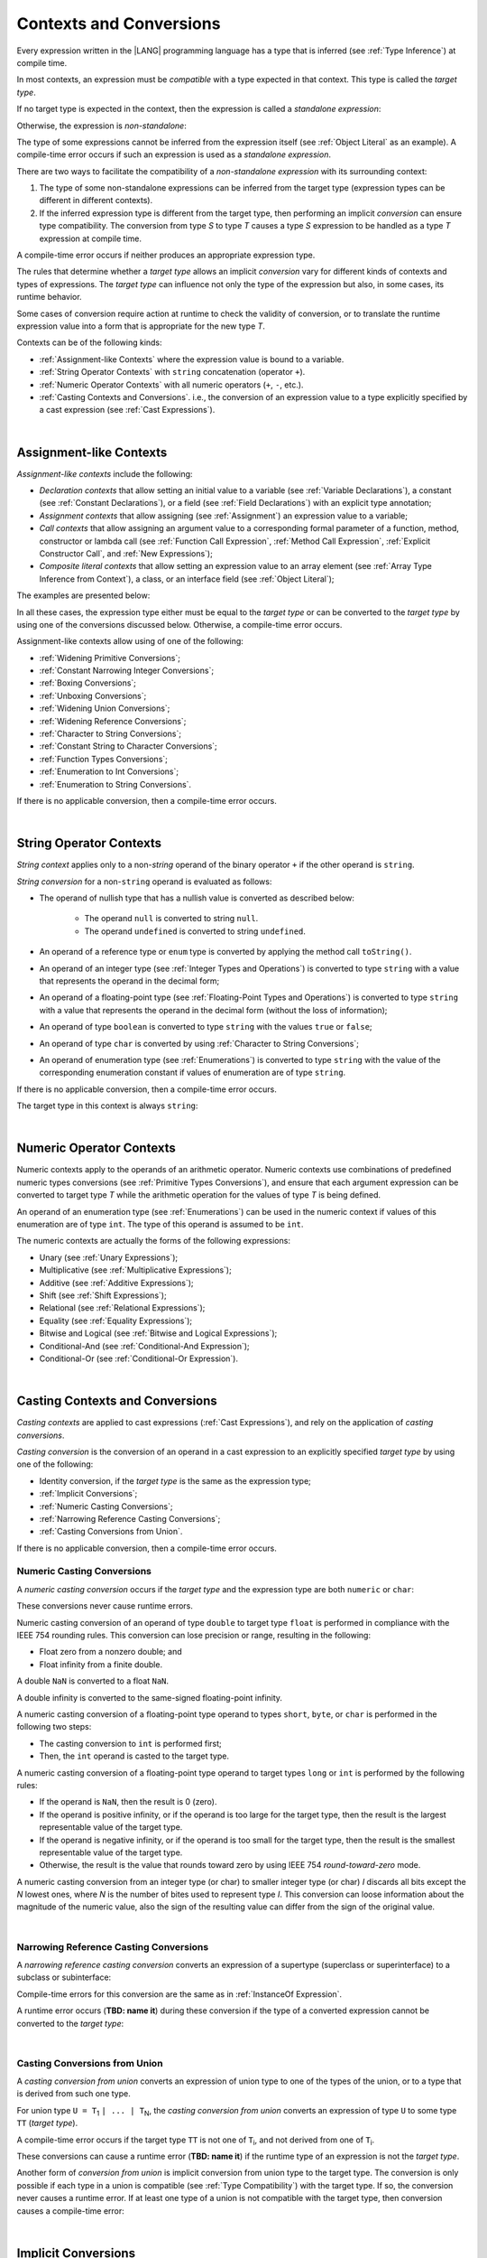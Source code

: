 ..
    Copyright (c) 2021-2024 Huawei Device Co., Ltd.
    Licensed under the Apache License, Version 2.0 (the "License");
    you may not use this file except in compliance with the License.
    You may obtain a copy of the License at
    http://www.apache.org/licenses/LICENSE-2.0
    Unless required by applicable law or agreed to in writing, software
    distributed under the License is distributed on an "AS IS" BASIS,
    WITHOUT WARRANTIES OR CONDITIONS OF ANY KIND, either express or implied.
    See the License for the specific language governing permissions and
    limitations under the License.

.. _Contexts and Conversions:

Contexts and Conversions
########################

.. meta:
    frontend_status: Done

Every expression written in the |LANG| programming language has a type that
is inferred (see :ref:`Type Inference`) at compile time. 

In most contexts, an expression must be *compatible* with a type expected in
that context. This type is called the *target type*. 

If no target type is expected in the context, then the expression
is called a *standalone expression*:

.. code-block:: typescript
   :linenos:

    let a = expr // no target type is expected
    
    function foo(): void {
        expr // no target type is expected
    }

Otherwise, the expression is *non-standalone*:

.. code-block-meta:
   skip


.. code-block:: typescript
   :linenos:

    let a: number = expr // target type of 'expr' is number
    
    function foo(s: string) {}
    foo(expr) // target type of 'expr' is string


The type of some expressions cannot be inferred from the expression itself
(see :ref:`Object Literal` as an example). A compile-time error occurs if
such an expression is used as a *standalone expression*.

There are two ways to facilitate the compatibility of a *non-standalone
expression* with its surrounding context:

#. The type of some non-standalone expressions can be inferred from the
   target type (expression types can be different in different contexts).

#. If the inferred expression type is different from the target type, then
   performing an implicit *conversion* can ensure type compatibility.
   The conversion from type *S* to type *T* causes a type *S* expression to
   be handled as a type *T* expression at compile time.

.. index::
   context
   conversion
   compile time
   inference
   target type
   surrounding context
   expression
   compatible type
   compatibility
   expression
   standalone expression
   non-standalone expression

A compile-time error occurs if neither produces an appropriate expression type.

The rules that determine whether a *target type* allows an implicit
*conversion* vary for different kinds of contexts and types of expressions.
The *target type* can influence not only the type of the expression but also,
in some cases, its runtime behavior.

Some cases of conversion require action at runtime to check the
validity of conversion, or to translate the runtime expression value
into a form that is appropriate for the new type *T*.

.. index::
   runtime behavior
   conversion

Contexts can be of the following kinds:

-  :ref:`Assignment-like Contexts` where the expression value is bound to a
   variable.

-  :ref:`String Operator Contexts` with ``string`` concatenation (operator ``+``).

-  :ref:`Numeric Operator Contexts` with all numeric operators (``+``, ``-``, etc.).

-  :ref:`Casting Contexts and Conversions`. i.e., the conversion of an
   expression value to a type explicitly specified by a cast expression (see
   :ref:`Cast Expressions`).

|

.. _Assignment-like Contexts:

Assignment-like Contexts
************************

.. meta:
    frontend_status: Partly
    todo: Need to adapt es2panda implementation after assignment and call contexts are unified

*Assignment-like contexts* include the following:

- *Declaration contexts* that allow setting an initial value to a variable
  (see :ref:`Variable Declarations`), a constant (see
  :ref:`Constant Declarations`), or a field (see :ref:`Field Declarations`)
  with an explicit type annotation;

- *Assignment contexts* that allow assigning (see :ref:`Assignment`) an
  expression value to a variable;

- *Call contexts* that allow assigning an argument value to a corresponding
  formal parameter of a function, method, constructor or lambda call (see
  :ref:`Function Call Expression`, :ref:`Method Call Expression`,
  :ref:`Explicit Constructor Call`, and :ref:`New Expressions`);

- *Composite literal contexts* that allow setting an expression value to an
  array element (see :ref:`Array Type Inference from Context`), a class, or
  an interface field (see :ref:`Object Literal`);

.. index::
   assignment
   assignment context
   call context
   expression
   conversion
   function call
   constructor call
   method call
   formal parameter
   array literal
   object literal

The examples are presented below:

.. code-block:: typescript
   :linenos:

      // declaration contexts:
      let x: number = 1
      const str: string = "done"
      class C {
        f: string = "aa"
      }

      // assignment contexts:
      x = str.length
      new C().f = "bb"

      // call contexts:
      function foo(s: string) {}
      foo("hello")    

      // composite literal contexts:
      let a: number[] = [str.length, 11]


In all these cases, the expression type either must be equal to the *target
type* or can be converted to the *target type* by using one of the conversions
discussed below. Otherwise, a compile-time error occurs.

Assignment-like contexts allow using of one of the following:

- :ref:`Widening Primitive Conversions`;

- :ref:`Constant Narrowing Integer Conversions`;

- :ref:`Boxing Conversions`;

- :ref:`Unboxing Conversions`;

- :ref:`Widening Union Conversions`;

- :ref:`Widening Reference Conversions`;

- :ref:`Character to String Conversions`;

- :ref:`Constant String to Character Conversions`;

- :ref:`Function Types Conversions`;

- :ref:`Enumeration to Int Conversions`;

- :ref:`Enumeration to String Conversions`.

If there is no applicable conversion, then a compile-time error occurs.

|

.. _String Operator Contexts:

String Operator Contexts
************************

.. meta:
    frontend_status: Done

*String context* applies only to a non-*string* operand of the binary operator
``+`` if the other operand is ``string``.

*String conversion* for a non-``string`` operand is evaluated as follows:

-  The operand of nullish type that has a nullish value is converted as
   described below:

     - The operand ``null`` is converted to string ``null``.
     - The operand ``undefined`` is converted to string ``undefined``.

-  An operand of a reference type or ``enum`` type is converted by applying the
   method call ``toString()``.

-  An operand of an integer type (see :ref:`Integer Types and Operations`)
   is converted to type ``string`` with a value that represents the operand in
   the decimal form;

-  An operand of a floating-point type (see :ref:`Floating-Point Types and Operations`) 
   is converted to type ``string`` with a value that represents the operand in
   the decimal form (without the loss of information);

-  An operand of type ``boolean`` is converted to type ``string`` with the
   values ``true`` or ``false``;

-  An operand of type ``char`` is converted by using :ref:`Character to String Conversions`;

-  An operand of enumeration type (see :ref:`Enumerations`) is converted to
   type ``string`` with the value of the corresponding enumeration constant
   if values of enumeration are of type ``string``.

If there is no applicable conversion, then a compile-time error occurs.

The target type in this context is always ``string``:

.. code-block:: typescript
   :linenos:

    console.log("" + null) // prints "null"
    console.log("value is " + 123) // prints "value is 123"
    console.log("BigInt is " + 123n) // prints "BigInt is 123"
    console.log(15 + " steps") // prints "15 steps"
    let x: string | null = null
    console.log("string is " + x) // prints "string is null"
    let c = "X"
    console.log("char is " + c) // prints "char is X"

|

.. _Numeric Operator Contexts:

Numeric Operator Contexts
*************************

.. meta:
    frontend_status: Done

Numeric contexts apply to the operands of an arithmetic operator.
Numeric contexts use combinations of predefined numeric types conversions
(see :ref:`Primitive Types Conversions`), and ensure that each argument
expression can be converted to target type *T* while the arithmetic
operation for the values of type *T* is being defined.

An operand of an enumeration type (see :ref:`Enumerations`) can be used in
the numeric context if values of this enumeration are of type ``int``.
The type of this operand is assumed to be ``int``.


.. index::
   string conversion
   string context
   operand
   direct conversion
   target type
   reference type
   enum type
   string type
   conversion
   method call
   primitive type
   boxing
   predefined numeric types conversion
   numeric types conversion
   target type
   numeric context
   arithmetic operator
   expression

The numeric contexts are actually the forms of the following expressions:

-  Unary (see :ref:`Unary Expressions`);
-  Multiplicative (see :ref:`Multiplicative Expressions`);
-  Additive (see :ref:`Additive Expressions`);
-  Shift (see :ref:`Shift Expressions`);
-  Relational (see :ref:`Relational Expressions`);
-  Equality (see :ref:`Equality Expressions`);
-  Bitwise and Logical (see :ref:`Bitwise and Logical Expressions`);
-  Conditional-And (see :ref:`Conditional-And Expression`);
-  Conditional-Or (see :ref:`Conditional-Or Expression`).

.. index::
   numeric context
   expression
   unary
   multiplicative operator
   additive operator
   shift operator
   relational operator
   equality operator
   bitwise operator
   logical operator
   conditional-and operator
   conditional-or operator
   shift operator
   relational expression
   equality expression
   bitwise expression
   logical expression
   conditional-and expression
   conditional-or expression

|

.. _Casting Contexts and Conversions:

Casting Contexts and Conversions
********************************

.. meta:
    frontend_status: Done
    todo: Does not work for interfaces, eg. let x:iface1 = iface_2_inst as iface1; let x:iface1 = iface1_inst as iface1

*Casting contexts* are applied to cast expressions (:ref:`Cast Expressions`),
and rely on the application of *casting conversions*.

.. index::
   casting context
   cast expression
   casting conversion

*Casting conversion* is the conversion of an operand in a cast expression to
an explicitly specified *target type* by using one of the following:

- Identity conversion, if the *target type* is the same as the expression type;
- :ref:`Implicit Conversions`;
- :ref:`Numeric Casting Conversions`;
- :ref:`Narrowing Reference Casting Conversions`;
- :ref:`Casting Conversions from Union`.

If there is no applicable conversion, then a compile-time error occurs.

.. _Numeric Casting Conversions:

Numeric Casting Conversions
===========================

A *numeric casting conversion* occurs if the *target type* and the expression
type are both ``numeric`` or ``char``:

.. code-block-meta:
   not-subset

.. code-block:: typescript
   :linenos:

    function process_int(an_int: int) { ... }

    let pi = 3.14
    process_int(pi as int)

These conversions never cause runtime errors.

Numeric casting conversion of an operand of type ``double`` to target type
``float`` is performed in compliance with the IEEE 754 rounding rules.
This conversion can lose precision or range, resulting in the following:

-  Float zero from a nonzero double; and
-  Float infinity from a finite double.

A double ``NaN`` is converted to a float ``NaN``.

A double infinity is converted to the same-signed floating-point infinity.

A numeric casting conversion of a floating-point type operand to types
``short``, ``byte``, or ``char`` is performed in the following two steps:

- The casting conversion to ``int`` is performed first;
- Then, the ``int`` operand is casted to the target type.

A numeric casting conversion of a floating-point type operand to
target types ``long`` or ``int`` is performed by the following rules:

- If the operand is ``NaN``, then the result is 0 (zero).
- If the operand is positive infinity, or if the operand is too large for the
  target type, then the result is the largest representable value of the target
  type.
- If the operand is negative infinity, or if the operand is too small for
  the target type, then the result is the smallest representable value of
  the target type.
- Otherwise, the result is the value that rounds toward zero by using IEEE 754
  *round-toward-zero* mode.


A numeric casting conversion from an integer type (or char)
to smaller integer type (or char) *I* 
discards all bits except the *N* lowest ones, 
where *N* is the number of bites used to represent type *I*.
This conversion can loose information about the magnitude of the numeric
value, also the sign of the resulting value can differ from the sign of 
the original value.


.. index::
   IEEE 754

|

.. _Narrowing Reference Casting Conversions:

Narrowing Reference Casting Conversions
=======================================

.. meta:
    frontend_status: Done

A *narrowing reference casting conversion* converts an expression of a
supertype (superclass or superinterface) to a subclass or subinterface:

.. index::
   casting conversion
   conversion
   operand
   cast expression
   casting conversion
   class
   interface
   subclass
   subinterface
   variable
   superinterface
   superclass

.. code-block:: typescript
   :linenos:

    class Base {}
    class Derived extends Base {}

    let b: Base = new Derived()
    let d: Derived = b as Derived

Compile-time errors for this conversion are the same as in
:ref:`InstanceOf Expression`.

A runtime error occurs (**TBD: name it**) during these conversion if the
type of a converted expression cannot be converted to the *target type*:

.. code-block:: typescript
   :linenos:

    class Base {}
    class Derived1 extends Base {}
    class Derived2 extends Base {}

    let b: Base = new Derived1()
    let d = b as Derived2 // runtime error

|

.. _Casting Conversions from Union:

Casting Conversions from Union
==============================

A *casting conversion from union* converts an expression of union type to one
of the types of the union, or to a type that is derived from such one type.

For union type ``U = T``:sub:`1` ``| ... | T``:sub:`N`, the *casting conversion
from union* converts an expression of type ``U`` to some type ``TT`` (*target type*).

..
   line 472 initially was *U* = *T*:sub:`1` | ... | *T*:sub:`N`

A compile-time error occurs if the target type ``TT`` is not one of ``T``:sub:`i`,
and not derived from one of ``T``:sub:`i`.

.. code-block-meta:


.. code-block:: typescript
   :linenos:

    class Cat { sleep () {}; meow () {} }
    class Dog { sleep () {}; bark () {} }
    class Frog { sleep () {}; leap () {} }
    class Spitz extends Dog { override sleep() { /* 18-20 hours a day */ } }

    type Animal = Cat | Dog | Frog | number

    let animal: Animal = new Spitz()
    if (animal instanceof Frog) {
        let frog: Frog = animal as Frog // Use 'as' conversion here
        frog.leap() // Perform an action specific for the particular union type
    }
    if (animal instanceof Spitz) {
        let dog = animal as Spitz // Use 'as' conversion here
        dog.sleep() 
          // Perform an action specific for the particular union type derivative
    }


These conversions can cause a runtime error (**TBD: name it**) if the runtime
type of an expression is not the *target type*.

Another form of *conversion from union* is implicit conversion from union type
to the target type. The conversion is only possible if each type in a union is
compatible (see :ref:`Type Compatibility`) with the target type. If so, the
conversion never causes a runtime error. If at least one type of a union is not
compatible with the target type, then conversion causes a compile-time error:

.. code-block-meta:
   expect-cte

.. code-block:: typescript
   :linenos:

    class Base {}
    class Derived1 extends Base {}
    class Derived2 extends Base {}

    let d: Derived1 | Derived2 = ...
    let b: Base = d // OK, as Derived1 and Derived2 are compatible with Base

    let x: Double | Int = ...
    let y: double = x // OK, as Double and Int can be converted into double 

    let x: Double | Base = ...
    let y: double = x // Compile-time error, as Base cannot be converted into double 

|

.. _Implicit Conversions:

Implicit Conversions
********************

.. meta:
   frontend_status: Done
   todo: Narrowing Reference Conversion - note: Only basic checking available, not full support of validation
   todo: String Conversion - note: Implemented in a different but compatible way: spec - toString(), implementation: StringBuilder
   todo: Forbidden Conversion - note: Not exhaustively tested, should work

This section describes all implicit conversions that are  allowed. Each
conversion is allowed in a particular context (for example, if an expression
that initializes a local variable is subject to :ref:`Assignment-like Contexts`,
then the rules of this context define what specific conversion is implicitly
chosen for the expression).

.. index::
   identity conversion
   compatible type
   predefined numeric types conversion
   numeric type
   reference type conversion
   string conversion
   conversion

|

.. _Primitive Types Conversions:

Primitive Types Conversions
===========================

.. meta:
    frontend_status: Done

A *primitive type conversion* is one of the following:

- :ref:`Widening Primitive Conversions`;

- :ref:`Constant Narrowing Integer Conversions`;

- :ref:`Boxing Conversions`;

- :ref:`Unboxing Conversions`.

|

.. _Widening Primitive Conversions:

Widening Primitive Conversions
==============================

.. meta:
    frontend_status: Done

*Widening primitive conversions* convert the following:

- Values of a smaller numeric type to a larger type (see
  :ref:`Numeric Types Hierarchy`);

- Values of type ``byte`` to type ``char`` (see :ref:`Character Type and Operations`);

- Values of type ``char`` to types ``int``, ``long``, ``float``, and ``double``;

- Values of an *enumeration* type to types ``int``, ``long``, ``float``, and
  ``double`` (if enumeration constants of this type are of type ``int``).

+------------------+------------------------------------------------------------------+
| From             | To                                                               |
+==================+==================================================================+
| ``byte``         | ``short``, ``int``, ``long``, ``float``, ``double``, or ``char`` |
+------------------+------------------------------------------------------------------+
| ``short``        | ``int``, ``long``, ``float``, or ``double``                      |
+------------------+------------------------------------------------------------------+
| ``int``          | ``long``, ``float``, or ``double``                               |
+------------------+------------------------------------------------------------------+
| ``long``         | ``float`` or ``double``                                          |
+------------------+------------------------------------------------------------------+
| ``float``        | ``double``                                                       |
+------------------+------------------------------------------------------------------+
| ``char``         | ``int``, ``long``, ``float``, or ``double``                      |
+------------------+------------------------------------------------------------------+
| ``enumeration``  | ``int``, ``long``, ``float``, or ``double``                      |
+------------------+------------------------------------------------------------------+

These conversions cause no loss of information about the overall magnitude of
a numeric value. Some least significant bits of the value can be lost only in
conversions from an integer type to a floating-point type if the IEEE 754
*round-to-nearest* mode is used correctly. The resultant floating-point value
is properly rounded to the integer value.

*Widening primitive conversions* never cause runtime errors.

.. index::
   widening conversion
   predefined numeric types conversion
   numeric type
   numeric value
   floating-point type
   integer
   conversion
   round-to-nearest mode
   runtime error
   IEEE 754

|

.. _Constant Narrowing Integer Conversions:

Constant Narrowing Integer Conversions
======================================

.. meta:
    frontend_status: Done

*Constant narrowing integer conversion* converts an expression of integer
types or of type ``char`` to a value of a smaller integer type provided that:

- The expression is a constant expression (see :ref:`Constant Expressions`);
- The value of the expression fits into the range of the smaller type.

.. code-block-meta:
   expect-cte:

.. code-block:: typescript
   :linenos:

    let b: byte = 127 // ok, int -> byte conversion
    let c: char = 0x42E // ok, int -> char conversion
    b = 128 // compile-time-error, value is out of range
    b = 1.0 // compile-time-error, floating-point value cannot be converted

These conversions never cause runtime errors.

|

.. _Boxing Conversions:

Boxing Conversions
==================

.. meta:
    frontend_status: Done

*Boxing conversions* handle primitive type expressions as expressions of a
corresponding reference type.

If the unboxed *target type* is larger than the expression type, then a
*widening primitive conversion* is performed as the first step of a *boxing
conversion* of numeric types and type ``char``.

For example, a *boxing conversion* converts *i* of primitive value type ``int``
into a reference *n* of class type ``Number``:

.. code-block-meta:
   not-subset


.. code-block:: typescript
   :linenos:

    let i: int = 1
    let n: Number = i // int -> number -> Number

    let c: char = 'a'
    let l: Long = c // char -> long  -> Long

These conversions can cause ``OutOfMemoryError`` thrown if the storage
available for the creation of a new instance of the reference type is
not sufficient.

.. index::
   widening conversion
   boxing conversion
   reference type

|

.. _Unboxing Conversions:

Unboxing Conversions
====================

.. meta:
    frontend_status: Done

*Unboxing conversions* handle reference type expressions as expressions of
a corresponding primitive type.

If the *target type* is larger than the unboxed expression type, then a
*widening primitive conversion* is performed as the second step of
the *unboxing conversion* of numeric types and type ``char``.

For example, the *unboxing conversion* converts *i* of reference type ``Int``
into type ``long``:

.. code-block-meta:
   not-subset


.. code-block:: typescript
   :linenos:

    let i: Int = 1
    let l: long = i // Int -> int -> long

*Unboxing conversions* never cause runtime errors.

.. index::
   unboxing conversion
   expression
   primitive type

|

.. _Widening Union Conversions:

Widening Union Conversions
==========================

.. meta:
    frontend_status: Partly
    todo: adapt it after literal types are implemented

There are three options of *widening union conversions*:

- Conversion from a union type to a wider union type;
- Conversion from a non-union type to a union type;
- Conversion from a union type that consists of literals only to a non-union
  type.

These conversions never cause runtime errors.

Union type ``U`` (``U``:sub:`1` ``| ... | U``:sub:`n`) can be converted into a
different union type ``V`` (``V``:sub:`1` ``| ... | V``:sub:`m`) if the following
is true after normalization (see :ref:`Union Types Normalization`):

..
   lines 724 764  initially was *U*:sub:`1` | ... | *U*:sub:`n` line  725 initially was *V*:sub:`1` | ... | *V*:sub:`m`

  - For every type ``U``:sub:`i` (*i* in 1..n-normalized) there is at least one
    type ``V``:sub:`j` (*i* in 1..m-normalized), when ``U``:sub:`i` is compatible
    with ``V``:sub:`j` (see :ref:`Type Compatibility`).
  - For every value ``U``:sub:`i` there is a value ``V``:sub:`j`, when
    ``U``:sub:`i` == ``V``:sub:`j`.

**Note**: If union type normalization issues a single type or value, then
this type or value is used instead of the initial set of union types or values.

This concept is illustrated by the example below:

.. code-block:: typescript
   :linenos:

    let u1: string | number | boolean = true 
    let u2: string | number = 666
    u1 = u2 // OK 
    u2 = u1 // compile-time error as type of u1 is not compatible with type of u2

    let u3: 1 | 2 | boolean = 3 
       // compile-time error as there is no value 3 among values of u3 type

    class Base {}
    class Derived1 extends Base {}
    class Derived2 extends Base {}

    let u4: Base | Derived1 | Derived2 = new ...
    let u5: Derived1 | Derived2 = new ...
    u4 = u5 // OK, u4 type is Base after normalization and Derived1 and Derived2
       // are compatible with Base as Note states
    u5 = u4 // compile-time error as Base is not compatible with both
       // Derived1 and Derived2

Non-union type ``T`` can be converted to union type ``U`` = ``U``:sub:`1` ``| ... | U``:sub:`n`
if ``T`` is compatible with one of ``U``:sub:`i` types.

.. code-block:: typescript
   :linenos:

    let u: number | string = 1 // ok 
    u = "aa" // ok
    u = true // compile-time error

Union type ``U`` (``U``:sub:`1` ``| ... | U``:sub:`n`) can be converted into
non-union type ``T`` if each ``U``:sub:`i` is a literal that can be implicitly
converted to type ``T``.

.. code-block-meta:
   expect-cte:

.. code-block:: typescript
   :linenos:

    let a: 1 | 2 = 1
    let b: int = a // ok, literals fit type 'int'
    let c: number = a // ok, literals fit type 'number'
    
    let d: 3 | 3.14 = 3
    let e: number = d // ok
    let f: int = d // compile-time error, 3.14 cannot be converted to 'int'

|

.. _Widening Reference Conversions:

Widening Reference Conversions
==============================

.. meta:
    frontend_status: Done

A *widening reference conversion* handles any subtype (see :ref:`Subtyping`) as
a supertype. It requires no special action at runtime, and never causes an
error.

.. index::
   widening reference conversion
   subtype
   supertype
   runtime

.. code-block:: typescript
   :linenos:

    interface BaseInterface {}
    class BaseClass {}
    interface DerivedInterface extends BaseInterface {}
    class DerivedClass extends BaseClass implements BaseInterface
         {}
     function foo (di: DerivedInterface) {
       let bi: BaseInterface = new DerivedClass() /* DerivedClass
           is a subtype of BaseInterface */
       bi = di /* DerivedInterface is a subtype of BaseInterface
           */
    }

The only exception is the cast to type *never* that is forbidden. This cast is
a compile-time error as it can cause type-safety violations:

.. code-block:: typescript
   :linenos:

    class A { a_method() {} }
    let a = new A
    let n: never = a as never // compile-time error: no object may be assigned
    // to a variable of the never type

    class B { b_method() {} }
    let b: B = n // OK as never is a subtype of any type
    b.b_method() // this breaks type-safety if as cast to never is allowed  

The conversion of array types (see :ref:`Array Types`) also works in accordance
with the widening style of the type of array elements as shown below:

.. index::
   conversion
   array type
   widening

.. code-block:: typescript
   :linenos:

    class Base {}
    class Derived extends Base {}
    function foo (da: Derived[]) {
      let ba: Base[] = da /* Derived[] is assigned into Base[] */
    }

This array assignment can cause ``ArrayStoreError`` at runtime if an object
of incorrect type is included in the array. The runtime system performs
runtime checks to ensure type-safety as show below:

.. code-block:: typescript
   :linenos:

    class Base {}
    class Derived extends Base {}
    class AnotherDerived extends Base {}
    function foo (da: Derived[]) {
      let ba: Base[] = da // Derived[] is assigned into Base[]
      ba[0] = new AnotherDerived() /* This assignment of array
          element will cause  *ArrayStoreError* */
    }


.. index::
   array assignment
   array type
   widening
   type-safety

|

.. _Character to String Conversions:

Character to String Conversions
===============================

.. meta:
    frontend_status: Done

*Character to string conversion* converts a value of type ``char`` to type
``string``. The resultant new string has the length equal to 1. The converted
``char`` is the single element of the new string:

.. code-block:: typescript
   :linenos:

    let c: char = c'X' 
    let s: string = c // s contains "X"

This conversion can cause ``OutOfMemoryError`` thrown if the storage available
for the creation of a new string is not sufficient.

|

.. _Constant String to Character Conversions:

Constant String to Character Conversions
========================================

.. meta:
    frontend_status: None

*Constant string to character conversion* converts an expression of type
``string`` to type ``char``. The initial type ``string`` expression must be a
constant expression (see :ref:`Constant Expressions`) with a length equal to 1.

The resultant ``char`` is the first and only character of the converted
``string``.

This conversion never causes runtime errors.

|

.. _Function Types Conversions:

Function Types Conversions
==========================

.. meta:
    frontend_status: Done

*Function types conversion* is the conversion of one function type to another.
A *function types conversion* is valid if the following conditions are met:

- Parameter types are converted by using *contravariance* :ref:`Contravariance`.
- Return types are converted by using *covariance* :ref:`Covariance`.

See :ref:`Type Compatibility` for details.

.. index::
   function types conversion
   function type
   conversion
   parameter type
   contravariance
   covariance
   return type
   compatible type

.. code-block:: typescript
   :linenos:

    class Base {}
    class Derived extends Base {}

    type FuncTypeBaseBase = (p: Base) => Base
    type FuncTypeBaseDerived = (p: Base) => Derived
    type FuncTypeDerivedBase = (p: Derived) => Base
    type FuncTypeDerivedDerived = (p: Derived) => Derived

    function (
       bb: FuncTypeBaseBase, bd: FuncTypeBaseDerived,
       db: FuncTypeDerivedBase, dd: FuncTypeDerivedDerived\
    ) {
       bb = bd
       /* OK: identical (invariant) parameter types, and compatible return type */
       bb = dd
       /* Compile-time error: compatible parameter type(covariance), type unsafe */
       db = bd
       /* OK: contravariant parameter types, and compatible return type */
    }

    // Examples with lambda expressions
    let foo1: (p: Base) => Base = (p: Base): Derived => new Derived() 
     /* OK: identical (invariant) parameter types, and compatible return type */

    let foo2: (p: Base) => Base = (p: Derived): Derived => new Derived() 
     /* Compile-time error: compatible parameter type(covariance), type unsafe */

    let foo2: (p: Derived) => Base = (p: Base): Derived => new Derived() 
     /* OK: contravariant parameter types, and compatible return type */

A *throwing function* type variable can have a *non-throwing function* value.

A compile-time error occurs if a *throwing function* value is assigned to a
*non-throwing function* type variable.

.. index::
   throwing function
   variable
   non-throwing function
   compile-time error
   assignment

|

.. _Tuple Types Conversions:

Tuple Types Conversions
=======================

.. meta:
    frontend_status: Done

*Tuple types conversion* is the conversion of one tuple type to another.

Tuple type ``T`` = [``T``:sub:`1`, ``T``:sub:`2`, ``...``, ``T``:sub:`n`] can be
converted into tuple type ``U`` = [``U``:sub:`1`, ``U``:sub:`2`, ``...``, ``U``:sub:`m`]
if the following conditions are met:

- Tuple types have the same number of elements, thus n == m.
- Every *T*:sub:`i` is identical to *U*:sub:`i` for any *i* in ``1 .. n``.

|

.. _Enumeration to Int Conversions:

Enumeration to Int Conversions
==============================

.. meta:
    frontend_status: None

A value of an *enumeration* type is converted to type ``int``
if enumeration constants of this type are of type ``int``.

This conversion never causes runtime errors.

.. code-block:: typescript
   :linenos:

    enum IntegerEnum {a, b, c}
    let ie: IntegerEnum = IntegerEnum.a
    let n: number = ie // n will get the value of 0

|

.. _Enumeration to String Conversions:

Enumeration to String Conversions
=================================

.. meta:
    frontend_status: None

A value of ``enumeration`` type is converted to type ``string`` if enumeration
constants of this type are of type ``string``.

This conversion never causes runtime errors.

.. code-block:: typescript
   :linenos:

    enum StringEnum {a = "a", b = "b", c = "c"}
    let se: StringEnum = StringEnum.a
    let s: string = se // n will get the value of "a"

|

.. raw:: pdf

   PageBreak
